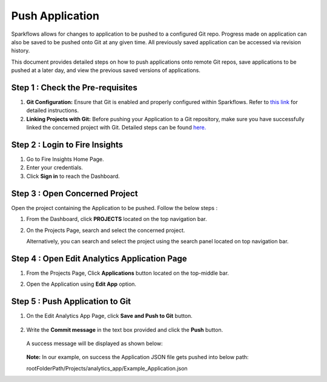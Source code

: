 Push Application
=================

Sparkflows allows for changes to application to be pushed to a configured Git repo. Progress made on application can also be saved to be pushed onto Git at any given time. All previously saved application can be accessed via revision history. 

This document provides detailed steps on how to push applications onto remote Git repos, save applications to be pushed at a later day, and view the previous saved versions of applications.


Step 1 : Check the Pre-requisites
-----------
#. **Git Configuration:** Ensure that Git is enabled and properly configured within Sparkflows. Refer to `this link <https://docs.sparkflows.io/en/latest/user-guide/git-integration/git-configuration.html>`_ for detailed instructions.

#. **Linking Projects with Git:** Before pushing your Application to a Git repository, make sure you have successfully linked the concerned project with Git. Detailed steps can be found `here. <https://docs.sparkflows.io/en/latest/user-guide/git-integration/link-project.html>`_ 

Step 2 : Login to Fire Insights
-----------------
#. Go to Fire Insights Home Page.
#. Enter your credentials.
#. Click **Sign in** to reach the Dashboard.

Step 3 : Open Concerned Project    
---------------------------
Open the project containing the Application to be pushed. Follow the below steps :

#. From the Dashboard, click **PROJECTS** located on the top navigation bar.
#. On the Projects Page, search and select the concerned project.

   Alternatively, you can search and select the project using the search panel located on top navigation bar.

Step 4 : Open Edit Analytics Application Page
---------------------
#. From the Projects Page, Click **Applications** button located on the top-middle bar.
#. Open the Application using **Edit App** option.
   
   .. figure:: ../../_assets/git/edit-app.png
      :alt: PushApplication
      :width: 60%

   
Step 5 : Push Application to Git
---------------
#. On the Edit Analytics App Page, click **Save and Push to Git** button.

   .. figure:: ../../_assets/git/git_application.png
      :alt: PushApplication
      :width: 60%

#. Write the **Commit message** in the text box provided and click the **Push** button.

   .. figure:: ../../_assets/git/git_application_commitmsg.png
      :alt: PushApplication
      :width: 60%

   A success message will be displayed as shown below:

   .. figure:: ../../_assets/git/git_application_savemsg.png
      :alt: PushApplication
      :width: 60% 

   **Note:** In our example, on success the Application JSON file gets pushed into below path:  

   rootFolderPath/Projects/analytics_app/Example_Application.json

